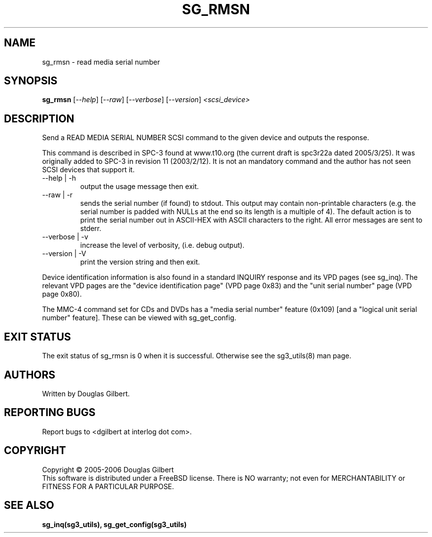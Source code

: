 .TH SG_RMSN "8" "June 2006" "sg3_utils-1.21" SG3_UTILS
.SH NAME
sg_rmsn \- read media serial number
.SH SYNOPSIS
.B sg_rmsn
[\fI--help\fR] [\fI--raw\fR]
[\fI--verbose\fR] [\fI--version\fR] \fI<scsi_device>\fR
.SH DESCRIPTION
.\" Add any additional description here
.PP
Send a READ MEDIA SERIAL NUMBER SCSI command to the given device and
outputs the response. 
.PP
This command is described in SPC-3 found at www.t10.org (the current
draft is spc3r22a dated 2005/3/25). It was originally added to SPC-3
in revision 11 (2003/2/12). It is not an mandatory command and the
author has not seen SCSI devices that support it.
.TP
--help | -h
output the usage message then exit.
.TP
--raw | -r
sends the serial number (if found) to stdout. This output may contain
non-printable characters (e.g. the serial number is padded with NULLs
at the end so its length is a multiple of 4). The default action is
to print the serial number out in ASCII-HEX with ASCII characters to
the right. All error messages are sent to stderr.
.TP
--verbose | -v
increase the level of verbosity, (i.e. debug output).
.TP
--version | -V
print the version string and then exit.
.PP
Device identification information is also found in a standard INQUIRY
response and its VPD pages (see sg_inq). The relevant VPD pages are
the "device identification page" (VPD page 0x83) and the "unit serial
number" page (VPD page 0x80).
.PP
The MMC-4 command set for CDs and DVDs has a "media serial number"
feature (0x109) [and a "logical unit serial number" feature]. These
can be viewed with sg_get_config.
.SH EXIT STATUS
The exit status of sg_rmsn is 0 when it is successful. Otherwise see
the sg3_utils(8) man page.
.SH AUTHORS
Written by Douglas Gilbert.
.SH "REPORTING BUGS"
Report bugs to <dgilbert at interlog dot com>.
.SH COPYRIGHT
Copyright \(co 2005-2006 Douglas Gilbert
.br
This software is distributed under a FreeBSD license. There is NO
warranty; not even for MERCHANTABILITY or FITNESS FOR A PARTICULAR PURPOSE.
.SH "SEE ALSO"
.B sg_inq(sg3_utils), sg_get_config(sg3_utils)

